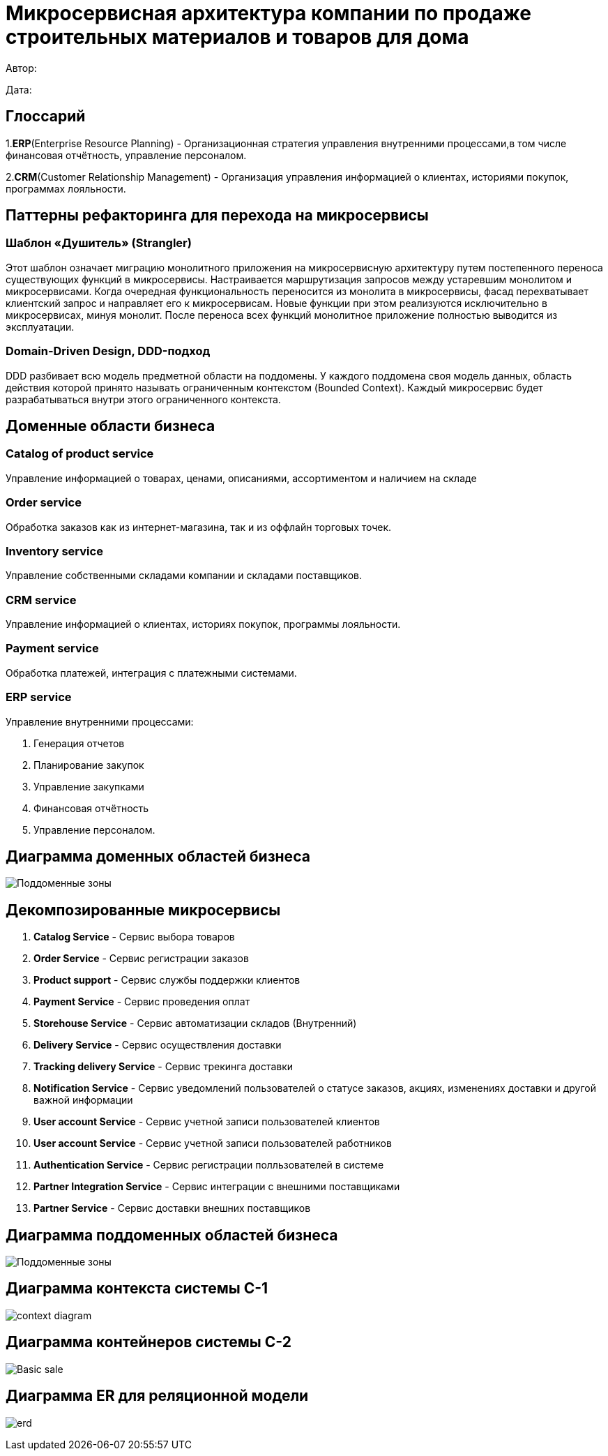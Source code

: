 = Микросервисная архитектура компании по продаже строительных материалов и товаров для дома

Автор: 

Дата:

== Глоссарий 

1.*ERP*(Enterprise Resource Planning) - Организационная стратегия управления внутренними процессами,в том числе финансовая отчётность, управление персоналом.

2.*CRM*(Customer Relationship Management) - Организация управления информацией о клиентах, историями покупок, программах лояльности.

== Паттерны рефакторинга для перехода на микросервисы

=== Шаблон «Душитель» (Strangler) 

Этот шаблон означает миграцию монолитного приложения на микросервисную архитектуру путем постепенного переноса существующих функций в микросервисы. Настраивается маршрутизация запросов между устаревшим монолитом и микросервисами. Когда очередная функциональность переносится из монолита в микросервисы, фасад перехватывает клиентский запрос и направляет его к микросервисам. Новые функции при этом реализуются исключительно в микросервисах, минуя монолит. После переноса всех функций монолитное приложение полностью выводится из эксплуатации.

=== Domain-Driven Design, DDD-подход

DDD разбивает всю модель предметной области на поддомены. У каждого поддомена своя модель данных, область действия которой принято называть ограниченным контекстом (Bounded Context). Каждый микросервис будет разрабатываться внутри этого ограниченного контекста.

== Доменные области бизнеса

=== Catalog of product service 

Управление информацией о товарах, ценами, описаниями, ассортиментом и наличием на складе

=== Order service 

Обработка заказов как из интернет-магазина, так и из оффлайн торговых точек.

=== Inventory service

Управление собственными складами компании и складами поставщиков.

=== CRM service

Управление информацией о клиентах, историях покупок, программы лояльности.

=== Payment service

Обработка платежей, интеграция с платежными системами.

=== ERP service 

Управление внутренними процессами:

. Генерация отчетов 

. Планирование закупок 

. Управление закупками 
    
. Финансовая отчётность 
    
. Управление персоналом.

== Диаграмма доменных областей бизнеса

image:out/allocation_of_subdomain_arreas_of_the_system/Поддоменные зоны.svg[]


== Декомпозированные микросервисы

. *Catalog Service* - Сервис выбора товаров  

. *Order Service* - Сервис  регистрации заказов 

. *Product support* - Сервис службы поддержки клиентов 

. *Payment Service* - Сервис проведения оплат 

. *Storehouse Service* - Сервис автоматизации складов (Внутренний)

. *Delivery Service* - Сервис осуществления доставки 

. *Tracking delivery Service* - Сервис трекинга доставки 

. *Notification Service* - Сервис уведомлений пользователей о статусе заказов, акциях, изменениях доставки и другой важной информации

. *User account Service* - Сервис учетной записи  пользователей клиентов

. *User account Service* - Сервис учетной записи пользователей работников

. *Authentication Service* - Сервис регистрации полльзователей в системе 

. *Partner Integration Service* - Сервис интеграции с внешними поставщиками

. *Partner Service* - Сервис доставки внешних поставщиков

== Диаграмма поддоменных областей бизнеса

image:out/allocation_of_subdomain_arreas_of_the_system/Поддоменные зоны.svg[]

== Диаграмма контекста системы C-1

image:out/context_domain/Basic Sale.svg[context diagram]

== Диаграмма контейнеров системы С-2

image:out/container_diagram/Basic sale.svg[]

== Диаграмма ER для реляционной модели 
image:out/erd/erd.svg[]